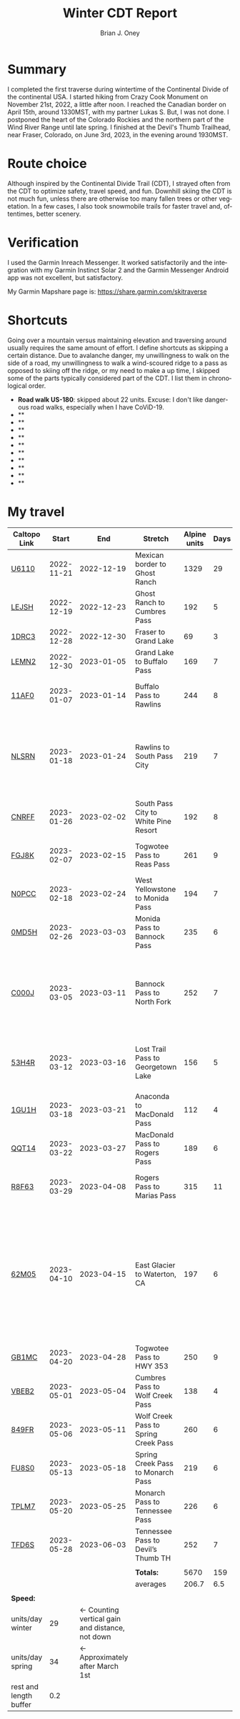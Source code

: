 #+TITLE: Winter CDT Report
#+AUTHOR: Brian J. Oney
#+TAGS: wintercdt
#+LANGUAGE: en
#+ORDER: 0

#+OPTIONS: ^:nil

* Summary

I completed the first traverse during wintertime of the Continental Divide of
the continental USA. I started hiking from Crazy Cook Monument on November
21st, 2022, a little after noon. I reached the Canadian border on April 15th,
around 1330MST, with my partner Lukas S. But, I was not done. I postponed the
heart of the Colorado Rockies and the northern part of the Wind River Range
until late spring. I finished at the Devil's Thumb Trailhead, near Fraser,
Colorado, on June 3rd, 2023, in the evening around 1930MST.
* Route choice

Although inspired by the Continental Divide Trail (CDT), I strayed often from
the CDT to optimize safety, travel speed, and fun. Downhill skiing the CDT is
not much fun, unless there are otherwise too many fallen trees or other
vegetation.  In a few cases, I also took snowmobile trails for faster travel
and, oftentimes, better scenery.

* Verification
  I used the Garmin Inreach Messenger. It worked satisfactorily and the integration with my Garmin Instinct Solar 2 and the Garmin Messenger Android app was not excellent, but satisfactory.
  
My Garmin Mapshare page is: https://share.garmin.com/skitraverse

* Shortcuts

Going over a mountain versus maintaining elevation and traversing around usually requires the same amount of effort. I define shortcuts as skipping a certain distance.
Due to avalanche danger, my unwillingness to walk on the side of a road, my unwillingness to walk a wind-scoured ridge to a pass as opposed to skiing off the ridge, or my need to make a up time, I skipped some of the parts typically considered part of the CDT. I list them in chronological order.

- *Road walk US-180*: skipped about 22 units. Excuse: I don't like dangerous road walks, especially when I have CoViD-19.
- **
- **
- **
- **
- **
- **
- **
- **
- **
- **


* My travel
| Caltopo Link           |      Start |                                             End | Stretch                              | Alpine units | Days | Rest nights | Units/day | Notes                                                                                                                                      | Town stop                   | Comrades |
|------------------------+------------+-------------------------------------------------+--------------------------------------+--------------+------+-------------+-----------+--------------------------------------------------------------------------------------------------------------------------------------------+-----------------------------+----------|
| [[https://caltopo.com/m/U6110][U6110]]                  | 2022-11-21 |                                      2022-12-19 | Mexican border to Ghost Ranch        |         1329 |   29 |           0 |        46 |                                                                                                                                            | Cliff, Pie Town, & Cuba, NM |          |
| [[https://caltopo.com/m/LEJSH][LEJSH]]                  | 2022-12-19 |                                      2022-12-23 | Ghost Ranch to Cumbres Pass          |          192 |    5 |           5 |        38 | Skied! Storm Elliott kept it cool.                                                                                                         |                             |          |
| [[https://caltopo.com/m/1DRC3][1DRC3]]                  | 2022-12-28 |                                      2022-12-30 | Fraser to Grand Lake                 |           69 |    3 |           0 |        23 |                                                                                                                                            | Grand Lake, CO              |          |
| [[https://caltopo.com/m/LEMN2][LEMN2]]                  | 2022-12-30 |                                      2023-01-05 | Grand Lake to Buffalo Pass           |          169 |    7 |           2 |        24 | Hitched on CO 14.                                                                                                                          | Steamboat Springs, CO       |          |
| [[https://caltopo.com/m/11AF0][11AF0]]                  | 2023-01-07 |                                      2023-01-14 | Buffalo Pass to Rawlins              |          244 |    8 |           4 |        31 | Hitched last 12 miles to Rawlins                                                                                                           | Rawlins, WY                 |          |
| [[https://caltopo.com/m/NLSRN][NLSRN]]                  | 2023-01-18 |                                      2023-01-24 | Rawlins to South Pass City           |          219 |    7 |           2 |        31 | 1 false start, with wife. Two feet of snow in Rawlins, more at South Pass.                                                                 | South Pass City, WY         | Boss     |
| [[https://caltopo.com/m/CNRFF][CNRFF]]                  | 2023-01-26 |                                      2023-02-02 | South Pass City to White Pine Resort |          192 |    8 |           5 |        24 | Bad decision to attempt.                                                                                                                   | Pinedale, WY                |          |
| [[https://caltopo.com/m/FGJ8K][FGJ8K]]                  | 2023-02-07 |                                      2023-02-15 | Togwotee Pass to Reas Pass           |          261 |    9 |           3 |        29 | 2 nights at Old Faithful Snow Lodge.                                                                                                       | West Yellowstone            |          |
| [[https://caltopo.com/m/N0PCC][N0PCC]]                  | 2023-02-18 |                                      2023-02-24 | West Yellowstone to Monida Pass      |          194 |    7 |           2 |        28 | Hitching on I-15 is difficult.                                                                                                             | Lima, MT                    |          |
| [[https://caltopo.com/m/0MD5H][0MD5H]]                  | 2023-02-26 |                                      2023-03-03 | Monida Pass to Bannock Pass          |          235 |    6 |           2 |        39 | Skied off of Horse Prairie.                                                                                                                | Leadore, ID                 |          |
| [[https://caltopo.com/m/C000J][C000J]]                  | 2023-03-05 |                                      2023-03-11 | Bannock Pass to North Fork           |          252 |    7 |           1 |        36 | Avalanche situation was too dangerous past Fourth of July creek headwaters.                                                                | North Fork, ID              |          |
| [[https://caltopo.com/m/53H4R][53H4R]]                  | 2023-03-12 |                                      2023-03-16 | Lost Trail Pass to Georgetown Lake   |          156 |    5 |           2 |        31 | Avalanche situation was too dangerous past Pintlar Pass.                                                                                   | Anaconda, MT                |          |
| [[https://caltopo.com/m/1GU1H][1GU1H]]                  | 2023-03-18 |                                      2023-03-21 | Anaconda to MacDonald Pass           |          112 |    4 |           1 |        28 | Anaconda Cutoff taken.                                                                                                                     | Helena, MT                  | LS       |
| [[https://caltopo.com/m/QQT14][QQT14]]                  | 2023-03-22 |                                      2023-03-27 | MacDonald Pass to Rogers Pass        |          189 |    6 |           2 |        32 |                                                                                                                                            | Lincoln, MT                 | LS       |
| [[https://caltopo.com/m/R8F63][R8F63]]                  | 2023-03-29 |                                      2023-04-08 | Rogers Pass to Marias Pass           |          315 |   11 |           2 |        29 | Resupplied at Teton Pass Resort.                                                                                                           | East Glacier, MT            | LS       |
| [[https://caltopo.com/m/62M05][62M05]]                  | 2023-04-10 |                                      2023-04-15 | East Glacier to Waterton, CA         |          197 |    6 |           5 |        33 | Chinook winds melt off snowpack quickly, east of the Continental Divide. Some bridges are deconstructed. St. Mary lake can be a scary ski. | Waterton Lakes, CA?         | LS       |
| [[https://caltopo.com/m/GB1MC][GB1MC]]                  | 2023-04-20 |                                      2023-04-28 | Togwotee Pass to HWY 353             |          250 |    9 |           3 |        28 |                                                                                                                                            |                             |          |
| [[https://caltopo.com/m/VBEB2][VBEB2]]                  | 2023-05-01 |                                      2023-05-04 | Cumbres Pass to Wolf Creek Pass      |          138 |    4 |           2 |        35 |                                                                                                                                            | Pagosa Springs, CO          |          |
| [[https://caltopo.com/m/849FR][849FR]]                  | 2023-05-06 |                                      2023-05-11 | Wolf Creek Pass to Spring Creek Pass |          260 |    6 |           2 |        43 |                                                                                                                                            | Creede, CO                  |          |
| [[https://caltopo.com/m/FU8S0][FU8S0]]                  | 2023-05-13 |                                      2023-05-18 | Spring Creek Pass to Monarch Pass    |          219 |    6 |           2 |        37 |                                                                                                                                            | Salida, CO                  |          |
| [[https://caltopo.com/m/TPLM7][TPLM7]]                  | 2023-05-20 |                                      2023-05-25 | Monarch Pass to Tennessee Pass       |          226 |    6 |           3 |        38 |                                                                                                                                            | Leadville, CO               |          |
| [[https://caltopo.com/m/TFD6S][TFD6S]]                  | 2023-05-28 |                                      2023-06-03 | Tennessee Pass to Devil’s Thumb TH   |          252 |    7 |             |        36 |                                                                                                                                            | Fraser, CO                  |          |
|------------------------+------------+-------------------------------------------------+--------------------------------------+--------------+------+-------------+-----------+--------------------------------------------------------------------------------------------------------------------------------------------+-----------------------------+----------|
|                        |            |                                                 |                                      |              |      |             |           |                                                                                                                                            |                             |          |
|                        |            |                                                 | *Totals:*                            |         5670 |  159 |          50 |           |                                                                                                                                            |                             |          |
|                        |            |                                                 | averages                             |        206.7 |  6.5 |         2.5 |        32 |                                                                                                                                            |                             |          |
|                        |            |                                                 |                                      |              |      |             |           |                                                                                                                                            |                             |          |
|------------------------+------------+-------------------------------------------------+--------------------------------------+--------------+------+-------------+-----------+--------------------------------------------------------------------------------------------------------------------------------------------+-----------------------------+----------|
| *Speed:*               |            |                                                 |                                      |              |      |             |           |                                                                                                                                            |                             |          |
| units/day winter       |         29 | ← Counting vertical gain and distance, not down |                                      |              |      |             |           |                                                                                                                                            |                             |          |
| units/day spring       |         34 |                 ← Approximately after March 1st |                                      |              |      |             |           |                                                                                                                                            |                             |          |
| rest and length buffer |        0.2 |                                                 |                                      |              |      |             |           |                                                                                                                                            |                             |          |


